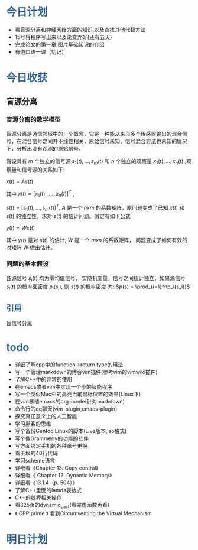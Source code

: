 # Created 2017-04-10 Mon 21:02
#+TITLE: 
* @@html:<div style="color:#369">今日计划</div>@@

- 看盲源分离和神经网络方面的知识,以及查找其他代替方法
- 15号将程序写出来以及论文弄好(还有五天)
- 完成论文的第一章,图片基础知识的介绍
- 有道口语一课（切记）



* @@html:<div style="color:#369">今日收获</div>@@


** 盲源分离

*** 盲源分离的数学模型

盲源分离是通信领域中的一个概念，它是一种能从来自多个传感器输出的混合信号，在混合信号之间并不线性相关，原始信号未知，信号混合方法也未知的情况下，分析出没有观测的原始信号。

  假设具有 $m$ 个独立的信号源 $s_1(t),...,s_m(t)$ 和 $n$ 个独立的观察量 $x_1(t),...,x_n(t)$ ,观察量和信号源的关系如下:

$x(t) = As(t)$

其中 $x(t) = [x_1(t),....,x_n(t)]^T$ ,

$s(t) = [s_1(t),...,s_m(t)]^T$, $A$ 是一个 $nxm$ 的系数矩阵，原问题变成了已知 $x(t)$ 和 $s(t)$ 的独立性，求对 $s(t)$ 的估计问题。假定有如下公式

$y(t) = Wx(t)$

其中 $y(t)$ 是对 $s(t)$ 的估计, $W$ 是一个 $mxn$ 的系数矩阵， 问题变成了如何有效的对矩阵 $W$ 做出估计。

*** 问题的基本假设

 各源信号 $s_i(t)$ 均为零均值信号， 实随机变量，信号之间统计独立，如果源信号 $s_i(t)$ 的概率面密度 $p_i(s_i)$, 则 $s(t)$ 的概率密度
为: $p(s) = \prod_{i=1}^np_i(s_i))$



** @@html:<div style="color:#369">@@ 引用@@html:</div>@@

[[https://zh.wikipedia.org/wiki/%25E7%259B%25B2%25E4%25BF%25A1%25E5%258F%25B7%25E5%2588%2586%25E7%25A6%25BB][盲信号分离]]


* @@html: <div style="color:#369">todo</div>@@

- 详细了解cpp中的function->return type的用法
- 写一个管理markdown的博客vim插件(参考vim的vimwiki插件)
- 了解C++中的异常的使用
- 在emacs或者vim中实现一个小的智能程序
- 写一个类似Mac中的高亮当前鼠标位置的效果(Linux下)
- 在vim移植emacs的org-mode(针对markdown)
- 命令行的qq聊天(vim-plugin,emacs-plugin)
- 探究真正意义上的人工智能
- 学习黑客的思维
- 写个备份Gentoo Linux的脚本(Live版本,iso格式)
- 写个像Grammerly的功能的软件
- 写方面绑定手机的各种账号更换
- 看王垠的40行代码
- 学习scheme语言
- 详细看《Chapter 13. Copy contral》
- 详细看《 Chapter 12. Dynamic Memory》
- 详细看《13.1.4（p. 504）》
- 了解C++里面的lamda表达式
- C++的线程相关操作
- 看825页的dynamic_cast(看完虚函数再看)
- 《 CPP prime 》 看到Circumventing the Virtual Mechanism


* @@html: <div style="color:#369">明日计划</div>@@
